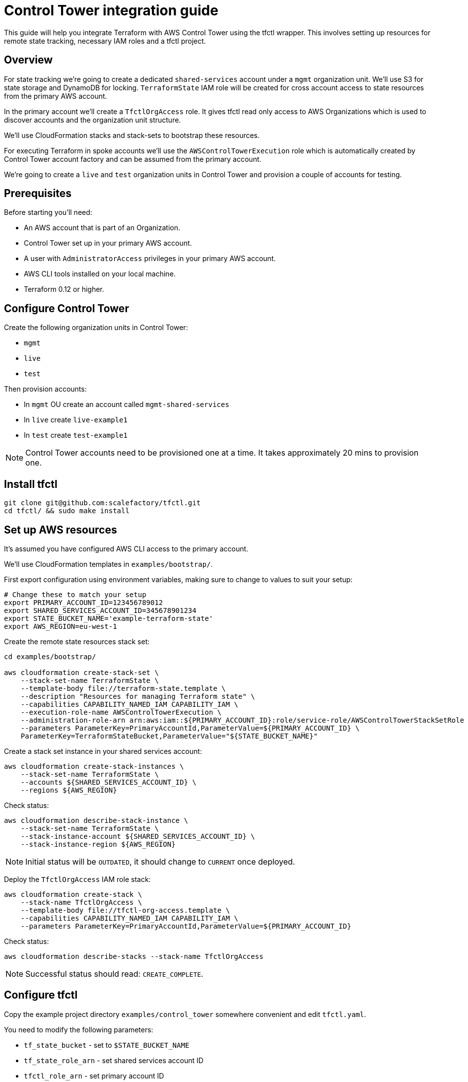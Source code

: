 // Settings:
:idprefix:
:idseparator: -
ifndef::env-github[:icons: font]
ifdef::env-github,env-browser[]
:toc: macro
:toclevels: 1
endif::[]
ifdef::env-github[]
:branch: master
:status:
:outfilesuffix: .adoc
:!toc-title:
:caution-caption: :fire:
:important-caption: :exclamation:
:note-caption: :paperclip:
:tip-caption: :bulb:
:warning-caption: :warning:
endif::[]

= Control Tower integration guide

This guide will help you integrate Terraform with AWS Control Tower using the
tfctl wrapper.  This involves setting up resources for remote state tracking,
necessary IAM roles and a tfctl project.

toc::[]

== Overview

For state tracking we're going to create a dedicated `shared-services` account
under a `mgmt` organization unit.  We'll use S3 for state storage and DynamoDB
for locking.  `TerraformState` IAM role will be created for cross account
access to state resources from the primary AWS account.

In the primary account we'll create a `TfctlOrgAccess` role.  It gives tfctl
read only access to AWS Organizations which is used to discover accounts and
the organization unit structure.

We'll use CloudFormation stacks and stack-sets to bootstrap these resources.

For executing Terraform in spoke accounts we'll use the
`AWSControlTowerExecution` role which is automatically created by Control Tower
account factory and can be assumed from the primary account.

We're going to create a `live` and `test` organization units in Control Tower
and provision a couple of accounts for testing.

== Prerequisites

Before starting you'll need:

 * An AWS account that is part of an Organization.
 * Control Tower set up in your primary AWS account.
 * A user with `AdministratorAccess` privileges in your primary AWS account.
 * AWS CLI tools installed on your local machine.
 * Terraform 0.12 or higher.

== Configure Control Tower

Create the following organization units in Control Tower:

 * `mgmt`
 * `live`
 * `test`

Then provision accounts:

 * In `mgmt` OU create an account called `mgmt-shared-services`
 * In `live` create `live-example1`
 * In `test` create `test-example1`

NOTE: Control Tower accounts need to be provisioned one at a time.  It takes
approximately 20 mins to provision one.

== Install tfctl

[source,shell]
----
git clone git@github.com:scalefactory/tfctl.git
cd tfctl/ && sudo make install
----

== Set up AWS resources

It's assumed you have configured AWS CLI access to the primary account.

We'll use CloudFormation templates in `examples/bootstrap/`.

First export configuration using environment variables, making sure to change to
values to suit your setup:

[source,shell]
----
# Change these to match your setup
export PRIMARY_ACCOUNT_ID=123456789012
export SHARED_SERVICES_ACCOUNT_ID=345678901234
export STATE_BUCKET_NAME='example-terraform-state'
export AWS_REGION=eu-west-1
----

Create the remote state resources stack set:

[source,shell]
----
cd examples/bootstrap/

aws cloudformation create-stack-set \
    --stack-set-name TerraformState \
    --template-body file://terraform-state.template \
    --description "Resources for managing Terraform state" \
    --capabilities CAPABILITY_NAMED_IAM CAPABILITY_IAM \
    --execution-role-name AWSControlTowerExecution \
    --administration-role-arn arn:aws:iam::${PRIMARY_ACCOUNT_ID}:role/service-role/AWSControlTowerStackSetRole \
    --parameters ParameterKey=PrimaryAccountId,ParameterValue=${PRIMARY_ACCOUNT_ID} \
    ParameterKey=TerraformStateBucket,ParameterValue="${STATE_BUCKET_NAME}"
----

Create a stack set instance in your shared services account:

[source,shell]
----
aws cloudformation create-stack-instances \
    --stack-set-name TerraformState \
    --accounts ${SHARED_SERVICES_ACCOUNT_ID} \
    --regions ${AWS_REGION}
----

Check status:

[source,shell]
----
aws cloudformation describe-stack-instance \
    --stack-set-name TerraformState \
    --stack-instance-account ${SHARED_SERVICES_ACCOUNT_ID} \
    --stack-instance-region ${AWS_REGION}
----

NOTE: Initial status will be `OUTDATED`, it should change to `CURRENT` once deployed.

Deploy the `TfctlOrgAccess` IAM role stack:

[source,shell]
----
aws cloudformation create-stack \
    --stack-name TfctlOrgAccess \
    --template-body file://tfctl-org-access.template \
    --capabilities CAPABILITY_NAMED_IAM CAPABILITY_IAM \
    --parameters ParameterKey=PrimaryAccountId,ParameterValue=${PRIMARY_ACCOUNT_ID}
----

Check status:

[source,shell]
----
aws cloudformation describe-stacks --stack-name TfctlOrgAccess
----

NOTE: Successful status should read: `CREATE_COMPLETE`.

== Configure tfctl

Copy the example project directory `examples/control_tower` somewhere convenient
and edit `tfctl.yaml`.

You need to modify the following parameters:

 * `tf_state_bucket` - set to `$STATE_BUCKET_NAME`
 * `tf_state_role_arn` - set shared services account ID
 * `tfctl_role_arn` - set primary account ID
 * `primary_account` - set the primary account name.  You can find it through AWS Organizations in the console.

TIP: You should keep your project directory under version control.

== Deploy example tfctl profile

The example profile will create an S3 bucket in accounts under `test`, `live`
and `mgmt` OUs.

NOTE: Run tfctl commands from the root of you project directory.

First, dump the configuration to verify everything works:

[source,shell]
----
tfctl -s
----

This will not make any changes but will print out YAML containing the final,
merged configuration data.  It should contain a list of discovered accounts and
their configuration.

Initialise Terraform for all discovered accounts:

[source,shell]
----
tfctl --all -- init
----

Tfctl will run Terraform against all accounts in parallel.

`plan` the Terraform:

[source,shell]
----
tfctl --all -- plan
----

and `apply` it:

[source,shell]
----
tfctl --all -- apply
----


== Clean up

To destroy created resources, run:

[source,shell]
----
tfctl --all -- destroy -auto-approve
----

That's it! You can now execute Terraform across your Control Tower estate.

TIP: Your project directory should be under version control excluding the
`.tfctl` directory which is automatically generated.
